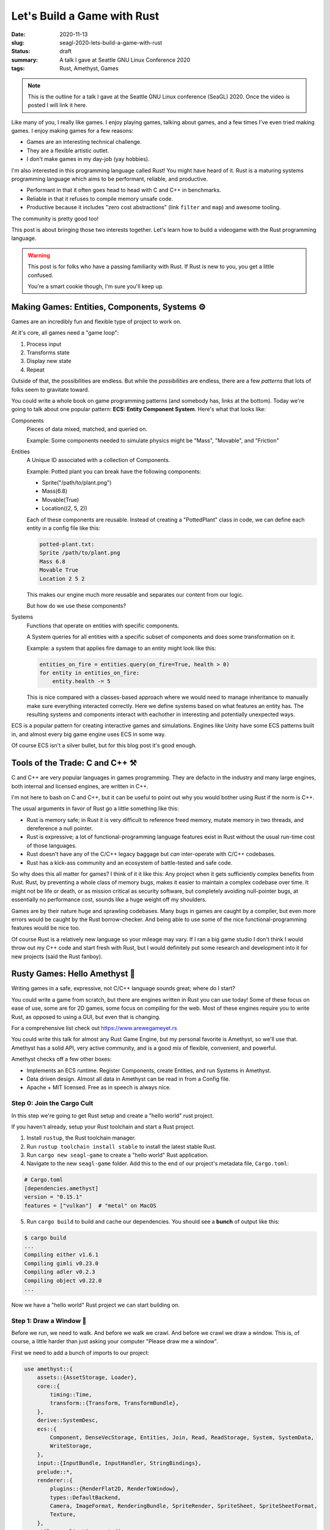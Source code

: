 Let's Build a Game with Rust
============================

:date: 2020-11-13
:slug: seagl-2020-lets-build-a-game-with-rust
:status: draft
:summary: A talk I gave at Seattle GNU Linux Conference 2020
:tags: Rust, Amethyst, Games

.. note::

    This is the outline for a talk I gave at the Seattle GNU Linux conference (SeaGL) 2020.
    Once the video is posted I will link it here.

Like many of you, I really like games.
I enjoy playing games, talking about games, and a few times I've even tried making games.
I enjoy making games for a few reasons:

* Games are an interesting technical challenge.
* They are a flexible artistic outlet.
* I don't make games in my day-job (yay hobbies).

I'm also interested in this programming language called Rust!
You might have heard of it.
Rust is a maturing systems programming language which aims to be performant, reliable, and productive.

* Performant in that it often goes head to head with C and C++ in benchmarks.
* Reliable in that it refuses to compile memory unsafe code.
* Productive because it includes "zero cost abstractions" (link ``filter`` and ``map``) and awesome tooling.

The community is pretty good too!

This post is about bringing those two interests together.
Let's learn how to build a videogame with the Rust programming language.

.. warning::

    This post is for folks who have a passing familiarity with Rust.
    If Rust is new to you, you get a little confused.

    You're a smart cookie though, I'm sure you'll keep up.

Making Games: Entities, Components, Systems ⚙️
----------------------------------------------

Games are an incredibly fun and flexible type of project to work on.

At it's core, all games need a "game loop":

1. Process input
2. Transforms state
3. Display new state
4. Repeat

Outside of that, the possibilities are endless.
But while the *possibilities* are endless, there are a few *patterns* that lots of folks seem to gravitate toward.

You could write a whole book on game programming patterns (and somebody has, links at the bottom).
Today we're going to talk about one popular pattern: **ECS: Entity Component System**.
Here's what that looks like:

Components
    Pieces of data mixed, matched, and queried on.

    Example: Some components needed to simulate physics might be "Mass", "Movable", and "Friction"

Entities
    A Unique ID associated with a collection of Components.

    Example: Potted plant you can break have the following components:

    * Sprite("/path/to/plant.png")
    * Mass(6.8)
    * Movable(True)
    * Location((2, 5, 2))

    Each of these components are reusable.
    Instead of creating a "PottedPlant" class in code, we can define each entity in a config file like this:

    .. code::

        potted-plant.txt:
        Sprite /path/to/plant.png
        Mass 6.8
        Movable True
        Location 2 5 2

    This makes our engine much more reusable and separates our content from our logic.

    But how do we use these components?

Systems
    Functions that operate on entities with specific components.

    A System queries for all entities with a specific subset of components and does some transformation on it.

    Example: a system that applies fire damage to an entity might look like this:

    .. code::

        entities_on_fire = entities.query(on_fire=True, health > 0)
        for entity in entities_on_fire:
            entity.health -= 5

    This is nice compared with a classes-based approach where we would need to manage inheritance to manually make sure everything interacted correctly.
    Here we define systems based on what features an entity has.
    The resulting systems and components interact with eachother in interesting and potentially unexpected ways.

ECS is a popular pattern for creating interactive games and simulations.
Engines like Unity have some ECS patterns built in, and almost every big game engine uses ECS in some way.

Of course ECS isn't a silver bullet, but for this blog post it's good enough.

Tools of the Trade: C and C++ ⚒️
--------------------------------

C and C++ are very popular languages in games programming.
They are defacto in the industry and many large engines, both internal and licensed engines, are written in C++.

I'm not here to bash on C and C++, but it can be useful to point out why you would bother using Rust if the norm is C++.

The usual arguments in favor of Rust go a little something like this:

* Rust is memory safe; in Rust it is very difficult to reference freed memory, mutate memory in two threads, and dereference a null pointer.
* Rust is expressive; a lot of functional-programming language features exist in Rust without the usual run-time cost of those languages.
* Rust doesn't have any of the C/C++ legacy baggage but *can* inter-operate with C/C++ codebases.
* Rust has a kick-ass community and an ecosystem of battle-tested and safe code.

So why does this all matter for games?
I think of it it like this: Any project when it gets sufficiently complex benefits from Rust.
Rust, by preventing a whole class of memory bugs, makes it easier to maintain a complex codebase over time.
It might not be life or death, or as mission critical as security software, but completely avoiding null-pointer bugs, at essentially no performance cost, sounds like a huge weight off my shoulders.

Games are by their nature huge and sprawling codebases.
Many bugs in games are caught by a compiler, but even more errors would be caught by the Rust borrow-checker.
And being able to use some of the nice functional-programming features would be nice too.

Of course Rust is a relatively new language so your mileage may vary.
If I ran a big game studio I don't think I would throw out my C++ code and start fresh with Rust, but I would definitely put some research and development into it for new projects (said the Rust fanboy).

Rusty Games: Hello Amethyst 💎
------------------------------

Writing games in a safe, expressive, not C/C++ language sounds great; where do I start?

You could write a game from scratch, but there are engines written in Rust you can use today!
Some of these focus on ease of use, some are for 2D games, some focus on compiling for the web.
Most of these engines require you to write Rust, as opposed to using a GUI, but even that is changing.

For a comprehensive list check out https://www.arewegameyet.rs

You could write this talk for almost any Rust Game Engine, but my personal favorite is Amethyst, so we'll use that.
Amethyst has a solid API, very active community, and is a good mix of flexible, convenient, and powerful.

Amethyst checks off a few other boxes:

* Implements an ECS runtime. Register Components, create Entities, and run Systems in Amethyst.
* Data driven design. Almost all data in Amethyst can be read in from a Config file.
* Apache + MIT licensed. Free as in speech is always nice.

Step 0: Join the Cargo Cult
~~~~~~~~~~~~~~~~~~~~~~~~~~~

In this step we're going to get Rust setup and create a "hello world" rust project.

If you haven't already, setup your Rust toolchain and start a Rust project.

1. Install ``rustup``, the Rust toolchain manager.
2. Run ``rustup toolchain install stable`` to install the latest stable Rust.
3. Run ``cargo new seagl-game`` to create a "hello world" Rust application.
4. Navigate to the new ``seagl-game`` folder. Add this to the end of our project's metadata file, ``Cargo.toml``:

.. code::

    # Cargo.toml
    [dependencies.amethyst]
    version = "0.15.1"
    features = ["vulkan"]  # "metal" on MacOS

5. Run ``cargo build`` to build and cache our dependencies. You should see a **bunch** of output like this:

.. code::

    $ cargo build
    ...
    Compiling either v1.6.1
    Compiling gimli v0.23.0
    Compiling adler v0.2.3
    Compiling object v0.22.0
    ...


Now we have a "hello world" Rust project we can start building on.

Step 1: Draw a Window 📐
~~~~~~~~~~~~~~~~~~~~~~~~

Before we run, we need to walk.
And before we walk we crawl.
And before we crawl we draw a window.
This is, of course, a little harder than just asking your computer "Please draw me a window".

First we need to add a bunch of imports to our project:

.. code-block:: rust

    use amethyst::{
        assets::{AssetStorage, Loader},
        core::{
            timing::Time,
            transform::{Transform, TransformBundle},
        },
        derive::SystemDesc,
        ecs::{
            Component, DenseVecStorage, Entities, Join, Read, ReadStorage, System, SystemData,
            WriteStorage,
        },
        input::{InputBundle, InputHandler, StringBindings},
        prelude::*,
        renderer::{
            plugins::{RenderFlat2D, RenderToWindow},
            types::DefaultBackend,
            Camera, ImageFormat, RenderingBundle, SpriteRender, SpriteSheet, SpriteSheetFormat,
            Texture,
        },
        utils::application_root_dir,
    };

This is every dependency we will need for the entire project, so if ``cargo build|run`` complains about unused dependencies, don't worry... we'll get there.

Here we are including a few useful 

Then we need to add some boiler-plate to our ``main`` function:

.. code-block:: rust

    // This is necessary to make Rust's type-checker happy
    // Our main function technically returns an Amethyst Result
    // It can either return an Amethyst error or a unit value
    fn main() -> amethyst::Result<()> {
        // Not required, but a logger very useful
        amethyst::start_logger(Default::default());
      
        // Declare some useful variables used to tell Amethyst where our asset files and config files live
        let app_root = application_root_dir()?;
        let assets_dir = app_root.join("assets");
        let display_config_path = app_root.join("config").join("display.ron");

        // Declare a renderer bundle
        // Amethyst adds this collection of 2D Render systems to our game's runtime
        let renderer = RenderingBundle::<DefaultBackend>::new()
            .with_plugin(
                RenderToWindow::from_config_path(display_config_path)?
                    .with_clear([1.00, 0.33, 0.00, 1.0]),
            ).with_plugin(RenderFlat2D::default());

        // Build the game's systems
        let game_data = GameDataBuilder::default()
            .with_bundle(renderer)?;

        // Build our application, which includes our game data, where our assets live, and our starting state
        let mut game = Application::new(assets_dir, SeaglState, game_data)?;

        // Run the game!
        game.run();
      
        // Nothing bad happened, so return `()`
        Ok(())
    }


That won't compile because we haven't defined our ``SeaglState``.

.. code::

    $ cargo run
    ...
    error[E0425]: cannot find value `SeaglState` in this scope
      --> src/main.rs:17:49
       |
    30 |     let mut game = Application::new(assets_dir, SeaglState, game_data)?;
       |                                                 ^^^^^^^^^^ not found in this scope


Let's add ``SeaglState``

.. code-block:: rust

    // States can store values, but for now we can use a unit-struct
    struct SeaglState;

    // We get a working state for free by rubber-stamping the "SimpleState" struct onto our SeaglState
    // We will implement our own logic for handling state start-up in the next step
    impl SimpleState for SeaglState { }

We will add some methods to ``SeaglState`` later, but for now this makes Rust and Amethyst happy enough to compile.

But if we run our code we get a wonderfully cryptic error message:

.. code::

    Compiling seagl-talk v0.1.0 (/home/pop/seagl-talk)
     Finished dev [unoptimized + debuginfo] target(s) in 24.81s
      Running `target/debug/seagl-talk`
    Error: Error { inner: Inner { source: None, backtrace: None, error: File(Os { code: 2, kind: NotFound, message: "No such file or directory" }) } }

We get errors like this when we have an unhandled exception in our code.
In our ``main`` function, that is any place where we call a function with a ``?``, e.g., ``foo(...)?;``.

TLDT (Too Long Didn't Troubleshoot) this is because we haven't created our display config file!

Add a new file ``display.ron`` in a new folder called ``config/``:

.. code-block:: rust

    // config/display.ron
    (
        title: "SeaGL!",
        dimensions: Some((500, 500)), 
    )

Now when we ``cargo run`` we should get a wonderful orange window:

.. image:: /assets/images/seagl-2020/blank-window.png
    :alt: It worked! We drew a window.

Step 2: Draw a SeaGL 🕊️
~~~~~~~~~~~~~~~~~~~~~~~

Alas, we have a window but no game!
Let's draw our first character to the screen.

.. note::

    Did you know that SeaGL's mascot is named Patch?
    https://seagl.org/news/2020/09/10/naming-contest.html

First we'll create a Component for our Seagl.

.. code-block:: rust

    #[derive(Default)]
    pub struct Seagl;

    impl Component for Seagl {
        type Storage = DenseVecStorage<Self>;
    }


Next we'll create a Seagl entity.

.. code-block:: rust

    impl SimpleState for SeaglState {
        fn on_start(&mut self, data: StateData<GameData>) {
            let mut transform = Transform::default();
            transform.set_translation_xyz(50.0, 50.0, 0.0);
            let seagl = Seagl::default();
            data.world
                .create_entity()
                .with(seagl)
                .with(transform)
                .build();
        }
    }

This is a good start, but our Seagl is a spriteless ghost!

.. warning::

    Seagull ghosts are terrifying.
    Add a sprite!

First we need to load the spritesheet into memory.
Add this in our `on_start` function above where we added the seagl:

.. code-block:: rust

        let sprite_sheet_handle = {
            let loader = data.world.read_resource::<Loader>();
            let texture_storage = data.world.read_resource::<AssetStorage<Texture>>();
            let texture_handle = loader.load(
                "texture/spritesheet.png",
                ImageFormat::default(),
                (),
                &texture_storage,
            );

            let sprite_sheet_store = data.world.read_resource::<AssetStorage<SpriteSheet>>();
            loader.load(
                "texture/spritesheet.ron",
                SpriteSheetFormat(texture_handle),
                (),
                &sprite_sheet_store,
            )
        };

Then modify our Seagl entity like so:

.. code-block:: diff

    ++ main.rs
    @@ impl SimpleState for SeaglState
    @@ fn on_start(...)
      let mut transform = Transform::default();
      transform.set_translation_xyz(50.0, 50.0, 0.0);
    + let sprite = SpriteRender::new(sprite_sheet_handle.clone(), 0);
      let seagl = Seagl::default();
      data.world
          .create_entity()
          .with(seagl)
    +     .with(sprite)
          .with(transform)
          .build();

Let's see.
We created a Seagl entity. Let's try running this thing:

.. code::

    $ cargo run
    ...
    thread 'main' panicked at 'Tried to fetch resource of type `MaskedStorage<Seagl>`[^1] from the `World`, but the resource does not exist.

    You may ensure the resource exists through one of the following methods:

    * Inserting it when the world is created: `world.insert(..)`.
    * If the resource implements `Default`, include it in a system's `SystemData`, and ensure the system is registered in the dispatcher.
    * If the resource does not implement `Default`, insert it in the world during `System::setup`.


Hmm.
It seems like our ``Seagl`` Component isn't registered with Amethyst.
This happens implicitly when we add a system that uses our component, but until we write a System, we'll have to explicitly register our Component with Amethyst.

Add this toward the top of our ``on_start`` method:

.. code-block:: rust

    data.world.register::<Seagl>();

Let's try running again:

.. code::

    $ cargo run
    ...
    Error { inner: Inner { source: Some(Error { inner: Inner { source: None, backtrace: None,
    error: Os { code: 2, kind: NotFound, message: "No such file or directory" } } }), backtrace: None,
    error: StringError("Failed to fetch metadata for \"/home/pop/seagl-talk/assets/texture/spritesheet.ron\"") } }

Ah, a different runtime error.
This time we forgot to add our spritesheet image and spritesheet config file.
Lets add those.

Add this code to a file in ``assets/texture/spritesheet.ron``:

.. code-block:: rust

    // assets/texture/spritesheet.ron
    List((
        texture_width: 32,
        texture_height: 16,
        sprites: [
            ( // Seagl
                x: 0,
                y: 0,
                width: 16,
                height: 16,
            ),
        ],
    ))

And save this image to ``assets/texture/spritesheet.png``:

.. image:: /assets/images/seagl-2020/spritesheet.png
    :alt: Seagl and Burger. 32x16. Pixel on LCD.
    :width: 100%

Now if we run ``cargo run`` we get the same blank orange window.
This happened because we forgot to add a Camera to the scene!

Add this to the end of our ``on_start`` function:

.. code-block:: rust

    let mut transform = Transform::default();
    transform.set_translation_xyz(50.0, 50.0, 1.0);
    data.world
        .create_entity()
        .with(Camera::standard_2d(100.0, 100.0))
        .with(transform)
        .build();

.. image:: /assets/images/seagl-2020/window-with-seagl.png
    :alt: That's a nice looking Seagl there...

.. note::

    It's so beautifull...

Step 3: Move Around 🏇
~~~~~~~~~~~~~~~~~~~~~~

Thinking back to our ECS discussion, we have two of the three ingredients: an Entity, some Components, but no Systems!

First, we need to create a System struct and implement ``System`` on it.

Our System's run function looks like this in psuedocode:

.. code:: text

    for every seagl that can move:
        If the user input was to move horizontal:
            Move the seagl horizontally
        If the user input was to move vertical:
            Move the seagl vertically

This doesn't look _exactly_ the same in Rust, but it's pretty close.

.. code:: rust

    [derive(SystemDesc)]
    pub struct MoveSystem;

    impl<'s> System<'s> for MoveSystem {
        type SystemData = (
            WriteStorage<'s, Transform>,
            ReadStorage<'s, Seagl>,
            Read<'s, Time>,
            Read<'s, InputHandler<StringBindings>>,
        );

        fn run(&mut self, (mut transforms, seagls, time, input): Self::SystemData) {
            let speed: f32 = 50.0;
            for (_seagl, transform) in (&seagls, &mut transforms).join() {
                if let Some(horizontal) = input.axis_value("horizontal") {
                    transform.prepend_translation_x(
                        horizontal * time.delta_seconds() * speed  as f32
                    );

                };
                if let Some(vertical) = input.axis_value("vertical") {
                    transform.prepend_translation_y(
                        vertical * time.delta_seconds() * speed as f32
                    );
                };
            }
        }
    }

We declare a ``SystemData`` type which is a tuple of components.
The ``Transform`` component will be modified, so we require it as ``mut``, but everything else is ``Read`` for stuff that Amethyst provides and ``ReadStorage`` for things we created.

We loop over every entity with the ``Seagl`` and ``Transform`` components, then we match against any user input:

* If we had "vertical"  input, move the entity on the x axis.
* If we had "horizontal" input, move the entity on the y axis.
* We don't need to explicitly say "move left"/"move right" because the horizontal/vertical inputs can be positive or negative.

Next we need to register this system with out game.
Because we are using Inputs we also need to register the inputs bundle with the game.

.. code-block:: diff

    +++ main.rs
    @@ fn main() -> amethyst::Result<()>
         )
         .with_plugin(RenderFlat2D::default());

    +    let bindings_path = app_root.join("config").join("bindings.ron");
    +    let inputs = InputBundle::<StringBindings>::new().with_bindings_from_file(bindings_path)?;
    +
         let game_data = GameDataBuilder::default()
             .with_bundle(transform)?
             .with_bundle(renderer)?;
    +        .with_bundle(inputs)?
    +        .with(MoveSystem, "move_system", &["input_system"]);

         let mut game = Application::new(assets_dir, SeaglState, game_data)?;

We have a dependency on the ``input_system``, so Amethyst will ensure that system runs before ``move_system``.

Next we need to create a config file for our movement bindings.
Instead of hard-coding "Up arrow means move up, down arrow means down" we put that in config files:

.. code-block:: rust

    // config/bindings.ron
    (
        axes: {
            "horizontal": Emulated(pos: Key(Right), neg: Key(Left)),
            "vertical": Emulated(pos: Key(Up), neg: Key(Down)),
        },
        actions: {},
    )

This is a good start, but you'll notice the Seagl doesn't turn left and right, this _totally_ breaks my suspension of disbelief so we're gonna need to fix that in our ``run`` method:

.. code-block:: diff

    diff --git a/src/main.rs b/src/main.rs
    @@ impl<'s> System<'s> for MoveSystem
    @@ run(...)
      if let Some(vertical) = input.axis_value("vertical") {
          transform.prepend_translation_x(
            horizontal * time.delta_seconds() * speed  as f32
          );
    +     if horizontal > 0.0 {
    +       transform.set_rotation_y_axis(std::f32::consts::PI);
    +     }
    +     if horizontal < 0.0 {
    +       transform.set_rotation_y_axis(0.0);
    +     }
    +
      };
      if let Some(vertical) = input.axis_value("vertical") {
          transform.prepend_translation_y(

In our "horizontal" check we added:

* If the input was greater than 0, flip our sprite on the Y axis.
* If the input was less than 0, reset our sprite on the Y axis. 

This makes it look like our Seagl is facing the direction they're moving which should help boost our Metacritic score when we publish this at the end of the blogpost.

.. note::

    We rotate by PI because our 2D sprite is in the 3D world and we're rotating it in radians.

    Do you ever feel like a 2D sprite in a 3D world?
    I know I do...


Step 4: Eat some food! 🍔
~~~~~~~~~~~~~~~~~~~~~~~~~

I'm sure we could all get _minutes_ of fun out of moving our seagl around the screen, but this game could really use something else...
Something tastier.

Let's add burgers.

This will require us to do everything we just did, again:

* Add a Food Compnent.
* Create a Burger entity with the food component.
* Add an Eat system.
* Register our Eat system with the game.

First we need to add a food Component.

Add this component anywhere that feels right:

.. code:: rust

    #[derive(Default)]
    pub struct Food;

    impl Component for Food {
        type Storage = DenseVecStorage<Self>;
    }

It's structurally identical to our Seagl, but with a different ``struct`` it's a totally different component.

With a Food component we can add our Burger entity.
Add this code to our ``on_setup`` function at the end:

.. code:: rust

    let burger_sprite = SpriteRender::new(sprite_sheet_handle.clone(), 1);
    let mut transform = Transform::default();
    transform.set_translation_xyz(75.0, 75.0, -1.0);
    data.world
        .create_entity()
        .with(Food::default())
        .with(burger_sprite)
        .with(transform)
        .build();

We create an entity spawning it at the point (75, 75, -1).

.. note::

    We spawn the burger at ``z=-1`` to ensure the Seagl sprite is closer to the camera and thus is drawn on top of the burger.

    Have you ever seen a Seagull _behind_ a burger?
    That's ridiculous.

.. note::

    A few exercises left to the reader:

    1. How would you spawn multiple burgers?
    2. How would you re-spawn burgers when one is eaten?
    3. How would you keep track of how many burgers were eaten?
    4. How would you display the number of burgers eaten?

    I've only covered enough in this post to answer the first two.

And finally an "eat" system.

This system's pseudocode looks like this:

.. code:: text

    For each seagl with a location:
        For each Food with a location:
            If the Seagl overlaps with the Food:
                Destory that food

This is a bit of a hack.
If this were a real game we would keep track of how many burgers the Seagl ate, but for this demo, we'll be lazy:

.. code:: rust

    pub struct EatSystem;
    
    impl<'s> System<'s> for EatSystem {
        type SystemData = (
            ReadStorage<'s, Transform>,
            ReadStorage<'s, Seagl>,
            WriteStorage<'s, Food>,
            Entities<'s>,
        );
    
        fn run(&mut self, (transforms, seagls, foods, entities): Self::SystemData) {
            for (_seagl, seagl_pos) in (&seagls, &transforms).join() {
                for (_food, food_pos, entity) in (&foods, &transforms, &entities).join() {
                    // https://developer.mozilla.org/en-US/docs/Games/Techniques/2D_collision_detection
                    if (seagl_pos.translation().x < food_pos.translation().x + 5.0) &&
                       (seagl_pos.translation().x + 8.0 > food_pos.translation().x) &&
                       (seagl_pos.translation().y < food_pos.translation().y + 4.0) &&
                       (seagl_pos.translation().y + 8.0 > food_pos.translation().y)
                    {
                        entities.delete(entity).unwrap();
                    }
                }
            }
        }
    }

And last but not least, we need to register this system with our game:

.. code:: diff

    +++ main.rs
    @@ fn main() -> amethyst::Result<()>
         let game_data = GameDataBuilder::default()
             .with_bundle(transform)?
             .with_bundle(renderer)?;
             .with_bundle(inputs)?
             .with(MoveSystem, "move_system", &["input_system"])
    +        .with(EatSystem, "eat_system", &["move_system"]);

Conclusions
-----------

We did it.
We made a lil' game.
It had a Seagl and a burger.
And we had fun making it.

I wouldn't say it's *easy* to make games in Rust, but we are *very far* from having to write games from scratch.

If this post piqued your interest I hope you check out https://arewegameyet.rs to learn more about the Rust Games ecosystem, and https://amethyst.rs to learn more about this budding Game Engine.

Links
-----

- SeaGL conference website: https://seagl.org/ (You should go if you're in the Pacific Northwest)
- The code for this post is avaliable at https://github.com/pop/lets-make-games-with-rust.
  I even tagged each step so you can see exactly what we added!
- Rust Language: https://www.rust-lang.org/
- Are We Game Yet?: https://arewegameyet.rs/
- Amethyst Game Engine website: https://amethyst.rs/
- Amethyst Game Engine book has a great introduction and overview: https://book.amethyst.rs/stable/
- Bevy Game Engine is an interesting iteration on Game Engines in Rust: https://bevyengine.org/
- My Source that C++ is the defacto language in the games industry: https://youtu.be/rX0ItVEVjHc
- Game Programming Patterns is an awesome book with a free & legal copy online: https://gameprogrammingpatterns.com/
- ``rustup`` homepage for installation instructions: https://rustup.rs/
